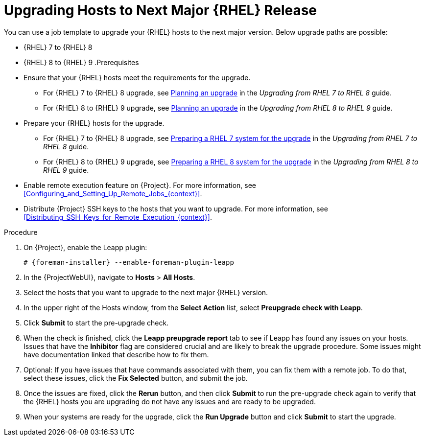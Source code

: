 [id="Upgrading_Hosts_to_Next_Major RHEL_release_{context}"]
= Upgrading Hosts to Next Major {RHEL} Release

You can use a job template to upgrade your {RHEL} hosts to the next major version.
Below upgrade paths are possible:

* {RHEL} 7 to {RHEL} 8
* {RHEL} 8 to {RHEL} 9
.Prerequisites
* Ensure that your {RHEL} hosts meet the requirements for the upgrade.
ifndef::orcharhino[]
** For {RHEL} 7 to {RHEL} 8 upgrade, see https://access.redhat.com/documentation/en-us/red_hat_enterprise_linux/8/html/upgrading_from_rhel_7_to_rhel_8/planning-an-upgrade_upgrading-from-rhel-7-to-rhel-8[Planning an upgrade] in the _Upgrading from RHEL 7 to RHEL 8_ guide.
** For {RHEL} 8 to {RHEL} 9 upgrade, see https://access.redhat.com/documentation/en-us/red_hat_enterprise_linux/9/html/upgrading_from_rhel_8_to_rhel_9/planning-an-upgrade_upgrading-from-rhel-8-to-rhel-9[Planning an upgrade] in the _Upgrading from RHEL 8 to RHEL 9_ guide.
endif::[]
* Prepare your {RHEL} hosts for the upgrade.
ifndef::orcharhino[]
** For {RHEL} 7 to {RHEL} 8 upgrade, see https://access.redhat.com/documentation/en-us/red_hat_enterprise_linux/8/html-single/upgrading_from_rhel_7_to_rhel_8/index#preparing-a-rhel-7-system-for-the-upgrade_upgrading-from-rhel-7-to-rhel-8[Preparing a RHEL 7 system for the upgrade] in the _Upgrading from RHEL 7 to RHEL 8_ guide.
** For {RHEL} 8 to {RHEL} 9 upgrade, see https://access.redhat.com/documentation/en-us/red_hat_enterprise_linux/9/html/upgrading_from_rhel_8_to_rhel_9/assembly_preparing-for-the-upgrade_upgrading-from-rhel-8-to-rhel-9#preparing-a-rhel-8-system-for-the-upgrade_upgrading-from-rhel-8-to-rhel-9[Preparing a RHEL 8 system for the upgrade] in the _Upgrading from RHEL 8 to RHEL 9_ guide.
endif::[]
* Enable remote execution feature on {Project}.
For more information, see xref:Configuring_and_Setting_Up_Remote_Jobs_{context}[].
* Distribute {Project} SSH keys to the hosts that you want to upgrade.
For more information, see xref:Distributing_SSH_Keys_for_Remote_Execution_{context}[].

.Procedure
. On {Project}, enable the Leapp plugin:
+
[options="nowrap" subs="+quotes,attributes"]
----
# {foreman-installer} --enable-foreman-plugin-leapp
----
. In the {ProjectWebUI}, navigate to *Hosts* > *All Hosts*.
. Select the hosts that you want to upgrade to the next major {RHEL} version.
. In the upper right of the Hosts window, from the *Select Action* list, select *Preupgrade check with Leapp*.
. Click *Submit* to start the pre-upgrade check.
. When the check is finished, click the *Leapp preupgrade report* tab to see if Leapp has found any issues on your hosts.
Issues that have the *Inhibitor* flag are considered crucial and are likely to break the upgrade procedure.
Some issues might have documentation linked that describe how to fix them.
. Optional: If you have issues that have commands associated with them, you can fix them with a remote job.
To do that, select these issues, click the *Fix Selected* button, and submit the job.
. Once the issues are fixed, click the *Rerun* button, and then click *Submit* to run the pre-upgrade check again to verify that the {RHEL} hosts you are upgrading do not have any issues and are ready to be upgraded.
. When your systems are ready for the upgrade, click the *Run Upgrade* button and click *Submit* to start the upgrade.
